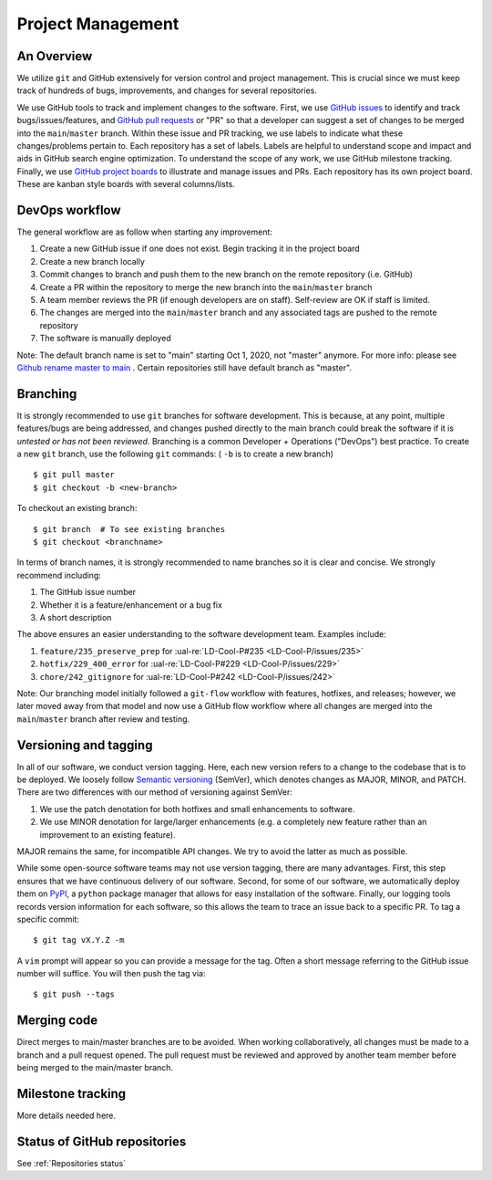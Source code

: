 Project Management
~~~~~~~~~~~~~~~~~~

An Overview
-----------

We utilize ``git`` and GitHub extensively for version control and project management. This is crucial since we must
keep track of hundreds of bugs, improvements, and changes for several
repositories.

We use GitHub tools to track and implement changes to the software. First, we
use `GitHub issues`_ to identify and track bugs/issues/features, and
`GitHub pull requests`_ or "PR" so that a developer can suggest a set of
changes to be merged into the ``main``/``master`` branch. Within these
issue and PR tracking, we use labels to indicate what these changes/problems
pertain to. Each repository has a set of labels. Labels are helpful to
understand scope and impact and aids in GitHub search engine optimization.
To understand the scope of any work, we use GitHub milestone tracking.
Finally, we use `GitHub project boards`_ to illustrate and manage issues and
PRs. Each repository has its own project board. These are kanban style boards
with several columns/lists.


DevOps workflow
---------------
The general workflow are as follow when starting any improvement:

1. Create a new GitHub issue if one does not exist. Begin tracking it in the
   project board
2. Create a new branch locally
3. Commit changes to branch and push them to the new branch on the remote
   repository (i.e. GitHub)
4. Create a PR within the repository to merge the new branch into the ``main``/``master`` branch
5. A team member reviews the PR (if enough developers are on staff).
   Self-review are OK if staff is limited.
6. The changes are merged into the ``main``/``master`` branch and any
   associated tags are pushed to the remote repository
7. The software is manually deployed

Note: The default branch name is set to "main" starting Oct 1, 2020, not "master" anymore.
For more info: please see `Github rename master to main`_ . Certain repositories still have default branch as "master".

Branching
---------

It is strongly recommended to use ``git`` branches for software development.
This is because, at any point, multiple features/bugs are being addressed,
and changes pushed directly to the main branch could break the software if
it is *untested or has not been reviewed*. Branching is a common Developer
+ Operations ("DevOps") best practice. To create a new ``git`` branch, use
the following ``git`` commands: ( ``-b`` is to create a new branch)

::

   $ git pull master
   $ git checkout -b <new-branch>

To checkout an existing branch:

::

   $ git branch  # To see existing branches
   $ git checkout <branchname>

In terms of branch names, it is strongly recommended to name branches so it
is clear and concise. We strongly recommend including:

1. The GitHub issue number
2. Whether it is a feature/enhancement or a bug fix
3. A short description

The above ensures an easier understanding to the software development team.
Examples include:

1. ``feature/235_preserve_prep`` for :ual-re:`LD-Cool-P#235 <LD-Cool-P/issues/235>`
2. ``hotfix/229_400_error`` for :ual-re:`LD-Cool-P#229 <LD-Cool-P/issues/229>`
3. ``chore/242_gitignore`` for :ual-re:`LD-Cool-P#242 <LD-Cool-P/issues/242>`

Note: Our branching model initially followed a ``git-flow`` workflow with
features, hotfixes, and releases; however, we later moved away from that
model and now use a GitHub flow workflow where all changes are merged into
the ``main``/``master`` branch after review and testing.


Versioning and tagging
----------------------

In all of our software, we conduct version tagging.
Here, each new version refers to a change to the codebase that is to
be deployed. We loosely follow `Semantic versioning`_ (SemVer), which
denotes changes as MAJOR, MINOR, and PATCH. There are two differences
with our method of versioning against SemVer:

1. We use the patch denotation for both hotfixes and small enhancements
   to software.
2. We use MINOR denotation for large/larger enhancements (e.g. a completely
   new feature rather than an improvement to an existing feature).

MAJOR remains the same, for incompatible API changes. We try to avoid the
latter as much as possible.

While some open-source software teams may not use version tagging, there are
many advantages. First, this step ensures that we have continuous delivery
of our software. Second, for some of our software, we automatically deploy
them on `PyPI`_, a ``python`` package manager that allows for easy
installation of the software. Finally, our logging tools records version
information for each software, so this allows the team to trace an issue
back to a specific PR. To tag a specific commit:

::

   $ git tag vX.Y.Z -m

A ``vim`` prompt will appear so you can provide a message for the tag. Often
a short message referring to the GitHub issue number will suffice.
You will then push the tag via:

::

   $ git push --tags


Merging code
------------

Direct merges to main/master branches are to be avoided. When working collaboratively, all changes must be made to a branch and a pull request opened. The pull request must be reviewed and approved by another team member before being merged to the main/master branch.


Milestone tracking
------------------

More details needed here.


Status of GitHub repositories
-----------------------------

See :ref:`Repositories status`


.. _`GitHub issues`: https://guides.github.com/features/issues/
.. _`GitHub pull requests`: https://docs.github.com/en/github/collaborating-with-pull-requests/proposing-changes-to-your-work-with-pull-requests/about-pull-requests
.. _`GitHub rename master to main`: https://docs.github.com/
.. _`GitHub project boards`: https://docs.github.com/en/issues/organizing-your-work-with-project-boards/managing-project-boards/about-project-boards
.. _`PyPI`: https://pypi.org
.. _`Semantic versioning`: https://semver.org/
